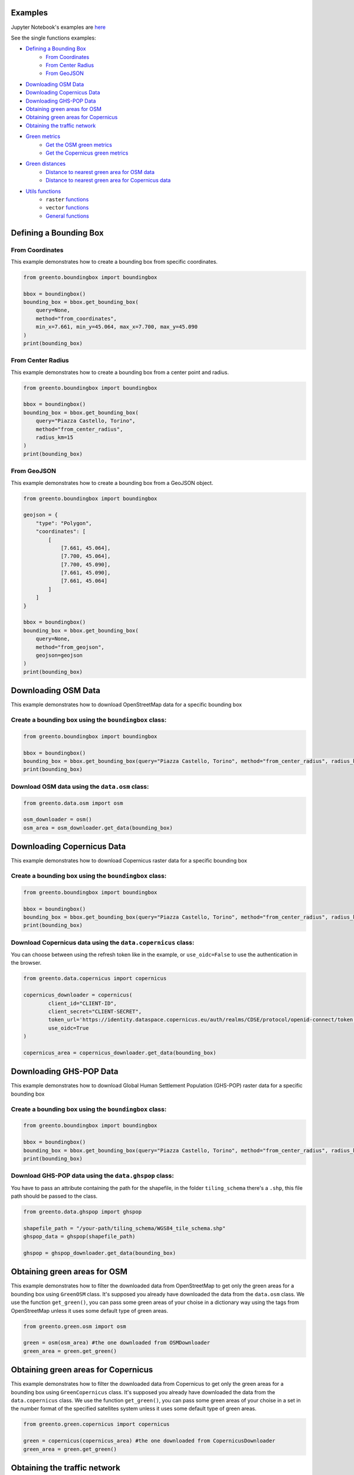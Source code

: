 Examples
================
Jupyter Notebook's examples are `here <jupyter_examples.html>`_

See the single functions examples:


- `Defining a Bounding Box <#defining-a-bounding-box>`_
      - `From Coordinates <#from-coordinates>`_
      - `From Center Radius <#from-center-radius>`_
      - `From GeoJSON <#from-geojson>`_
- `Downloading OSM Data <#downloading-osm-data>`_
- `Downloading Copernicus Data <#downloading-copernicus-data>`_
- `Downloading GHS-POP Data <#downloading-ghs-pop-data>`_
- `Obtaining green areas for OSM <#obtaining-green-areas-for-osm>`_
- `Obtaining green areas for Copernicus <#obtaining-green-areas-for-copernicus>`_
- `Obtaining the traffic network <#obtaining-the-traffic-network>`_
- `Green metrics <#green-metrics>`_
      - `Get the OSM green metrics <#get-the-osm-green-metrics>`_
      - `Get the Copernicus green metrics <#get-the-copernicus-green-metrics>`_
- `Green distances <#green-distances>`_
      - `Distance to nearest green area for OSM data <#distance-to-nearest-green-area-for-osm-data>`_
      - `Distance to nearest green area for Copernicus data <#distance-to-nearest-green-area-for-copernicus-data>`_
- `Utils functions <#utils-functions>`_
    - ``raster`` `functions <#raster-functions>`_
    - ``vector`` `functions <#vector-functions>`_
    - `General functions <#general-functions>`_

.. raw:: html

   <br><br>
   <a id="defining-a-bounding-box"></a>

.. ---

Defining a Bounding Box
========================

.. raw:: html

   <a id="from-coordinates"></a>

.. ---
From Coordinates
----------------

This example demonstrates how to create a bounding box from specific coordinates.

.. code-block:: python

   from greento.boundingbox import boundingbox

   bbox = boundingbox()
   bounding_box = bbox.get_bounding_box(
       query=None,
       method="from_coordinates",
       min_x=7.661, min_y=45.064, max_x=7.700, max_y=45.090
   )
   print(bounding_box)

.. raw:: html

   <a id="from-center-radius"></a>

.. ---
From Center Radius
------------------

This example demonstrates how to create a bounding box from a center point and radius.

.. code-block:: python

   from greento.boundingbox import boundingbox

   bbox = boundingbox()
   bounding_box = bbox.get_bounding_box(
       query="Piazza Castello, Torino",
       method="from_center_radius",
       radius_km=15
   )
   print(bounding_box)

.. raw:: html

   <a id="from-geojson"></a>

.. ---

From GeoJSON
------------

This example demonstrates how to create a bounding box from a GeoJSON object.

.. code-block:: python

   from greento.boundingbox import boundingbox

   geojson = {
       "type": "Polygon",
       "coordinates": [
           [
               [7.661, 45.064],
               [7.700, 45.064],
               [7.700, 45.090],
               [7.661, 45.090],
               [7.661, 45.064]
           ]
       ]
   }

   bbox = boundingbox()
   bounding_box = bbox.get_bounding_box(
       query=None,
       method="from_geojson",
       geojson=geojson
   )
   print(bounding_box)

.. raw:: html

   <br><br>
   <a id="downloading-osm-data"></a>

.. ---

Downloading OSM Data
====================

This example demonstrates how to download OpenStreetMap data for a specific bounding box

Create a bounding box using the ``boundingbox`` class:
------------------------------------------------------

.. code-block:: python

   from greento.boundingbox import boundingbox

   bbox = boundingbox()
   bounding_box = bbox.get_bounding_box(query="Piazza Castello, Torino", method="from_center_radius", radius_km=15)
   print(bounding_box)

Download OSM data using the ``data.osm`` class:
----------------------------------------------------

.. code-block:: python

   from greento.data.osm import osm

   osm_downloader = osm()
   osm_area = osm_downloader.get_data(bounding_box)

.. raw:: html

   <br><br>
   <a id="downloading-copernicus-data"></a>

.. ---

Downloading Copernicus Data
===========================

This example demonstrates how to download Copernicus raster data for a specific bounding box

Create a bounding box using the ``boundingbox`` class:
------------------------------------------------------

.. code-block:: python

   from greento.boundingbox import boundingbox

   bbox = boundingbox()
   bounding_box = bbox.get_bounding_box(query="Piazza Castello, Torino", method="from_center_radius", radius_km=15)
   print(bounding_box)

Download Copernicus data using the ``data.copernicus`` class:
------------------------------------------------------------------

You can choose between using the refresh token like in the example, or ``use_oidc=False`` to use the authentication in the browser.

.. code-block:: python

   from greento.data.copernicus import copernicus

   copernicus_downloader = copernicus(
           client_id="CLIENT-ID",
           client_secret="CLIENT-SECRET",
           token_url='https://identity.dataspace.copernicus.eu/auth/realms/CDSE/protocol/openid-connect/token',
           use_oidc=True
   )

   copernicus_area = copernicus_downloader.get_data(bounding_box)

.. raw:: html

   <br><br>
   <a id="downloading-ghs-pop-data"></a>

.. ---

Downloading GHS-POP Data
========================

This example demonstrates how to download Global Human Settlement Population (GHS-POP) raster data for a specific bounding box

Create a bounding box using the ``boundingbox`` class:
------------------------------------------------------

.. code-block:: python

   from greento.boundingbox import boundingbox

   bbox = boundingbox()
   bounding_box = bbox.get_bounding_box(query="Piazza Castello, Torino", method="from_center_radius", radius_km=15)
   print(bounding_box)

Download GHS-POP data using the ``data.ghspop`` class:
------------------------------------------------------------

You have to pass an attribute containing the path for the shapefile, in the folder ``tiling_schema`` there's a ``.shp``, this file path should be passed to the class.

.. code-block:: python

   from greento.data.ghspop import ghspop

   shapefile_path = "/your-path/tiling_schema/WGS84_tile_schema.shp"
   ghspop_data = ghspop(shapefile_path)

   ghspop = ghspop_downloader.get_data(bounding_box)

.. raw:: html

   <br><br>
   <a id="obtaining-green-areas-for-osm"></a>

.. ---

Obtaining green areas for OSM
=============================

This example demonstrates how to filter the downloaded data from OpenStreetMap to get only the green areas for a bounding box using ``GreenOSM`` class.
It's supposed you already have downloaded the data from the ``data.osm`` class.
We use the function ``get_green()``, you can pass some green areas of your choise in a dictionary way using the tags from OpenStreetMap unless it uses some default type of green areas.

.. code-block:: python

   from greento.green.osm import osm

   green = osm(osm_area) #the one downloaded from OSMDownloader
   green_area = green.get_green()

.. raw:: html

   <br><br>
   <a id="obtaining-green-areas-for-copernicus"></a>

.. ---

Obtaining green areas for Copernicus
====================================

This example demonstrates how to filter the downloaded data from Copernicus to get only the green areas for a bounding box using ``GreenCopernicus`` class.
It's supposed you already have downloaded the data from the ``data.copernicus`` class.
We use the function ``get_green()``, you can pass some green areas of your choise in a set in the number format of the specified satellites system unless it uses some default type of green areas.

.. code-block:: python

   from greento.green.copernicus import copernicus

   green = copernicus(copernicus_area) #the one downloaded from CopernicusDownloader
   green_area = green.get_green()

.. raw:: html

   <br><br>
   <a id="obtaining-the-traffic-network"></a>

.. ---

Obtaining the traffic network
=============================

This example demonstrates how to get the traffic network map of the bounding box selected using the ``traffic`` class.

Create a bounding box using the ``boundigbox`` class:
------------------------------------------------------

.. code-block:: python

   from greento.boundingbox import boundingbox

   bbox = boundingbox()
   bounding_box = bbox.get_bounding_box(query="Piazza Castello, Torino", method="from_center_radius", radius_km=15)
   print(bounding_box)

Get the traffic network with ``traffic`` class
----------------------------------------------

You have to pass a vehicle used to move like: ``walk, bike, drive, all_public, all_private, all``.

.. code-block:: python

   from greento.traffic.traffic import traffic

   traffic = traffic(bounding_box)
   traffic_area = traffic.get_traffic_area("walk")

.. raw:: html

   <br><br>
   <a id="green-metrics"></a>

.. ---

Green metrics
=============

.. raw:: html

   <a id="get-the-osm-green-metrics"></a>

.. ---

Get the OSM green metrics
--------------------------

``green_area_per_person()``
^^^^^^^^^^^^^^^^^^^^^^^^^^^^

This function calculates the square meters of green areas in the bounding box per person using the data from OpenStreetMap with only the green areas and in raster form and the data from GHS-POP. The green data must be in raster form, so you have to rasterize them using ``to_raster(reference_raster)`` function in ``utils.vector``.

.. code-block:: python

   from greento.metrics.osm import osm

   metrics_osm = osm(osm_green, traffic_network, ghspop)
   green_are_per_person = metrics_osm.green_area_per_person()

``green_isochrone_green(lat, lon, max_time, network_type)``
^^^^^^^^^^^^^^^^^^^^^^^^^^^^^^^^^^^^^^^^^^^^^^^^^^^^^^^^^^^^

This function calculates from a starting point the max reachable green areas with a time limit and a network type. Using the data from OpenStreetMap with only the green areas and in raster form and the data from GHS-POP. The green data must be in raster form, so you have to rasterize them using ``to_raster(reference_raster)`` function in ``utils.vector``.

.. code-block:: python

   from greento.metrics.osm import osm

   metrics_osm = osm(osm_green, traffic_network, ghspop)
   max_reachable_green = metrics_osm.green_isochrone_green(45.0628, 7.6781, 12, "walk")

.. raw:: html

   <a id="get-the-copernicus-green-metrics"></a>
.. ---

Get the Copernicus green metrics
---------------------------------

``green_area_per_person()``
^^^^^^^^^^^^^^^^^^^^^^^^^^^^

This function calculates the square meters of green areas in the bounding box per person using the data from Copernicus with only the green areas and the data from GHS-POP.

.. code-block:: python

   from greento.metrics.copernicus import copernicus

   metrics_copernicus = copernicus(copernicus_green, traffic_network, ghspop)
   green_are_per_person = metrics_copernicus.green_area_per_person()

``green_isochrone_green(lat, lon, max_time, network_type)``
^^^^^^^^^^^^^^^^^^^^^^^^^^^^^^^^^^^^^^^^^^^^^^^^^^^^^^^^^^^^

This function calculates from a starting point the max reachable green areas with a time limit and a network type. Using the data from Copernicus with only the green areas and the data from GHS-POP.

.. code-block:: python

   from greento.metrics.copernicus import copernicus

   metrics_copernicus = copernicus(copernicus_green, traffic_network, ghspop)
   max_reachable_green = metrics_copernicus.green_isochrone_green(45.0628, 7.6781, 12, "walk")

.. raw:: html

   <br><br>
   <a id="green-distances"></a>

.. ---

Green distances
===============

.. raw:: html

   <a id="distance-to-nearest-green-area-for-osm-data"></a>

.. ---

Distance to nearest green area for OSM data
-------------------------------------------

``get_nearest_green_position(lat, lon)``
^^^^^^^^^^^^^^^^^^^^^^^^^^^^^^^^^^^^^^^^^^

This function calculate the coordinates of the nearest green area for the OSM data and the traffic area downloaded before.
The green data must be in raster form, so you have to rasterize them using ``to_raster(reference_raster)`` function in ``utils.vector``.
The functions returns a tuple with the nearest green latitude and longitude.

.. code-block:: python

   from greento.distance.osm import osm

   distance_osm = osm(green_osm_raster, traffic_area)
   green_lat, green_lon = distance_osm.get_nearest_green_position(lat, lon)

``directions(lat1, lon1, lat2, lon2, transport_mode)``
^^^^^^^^^^^^^^^^^^^^^^^^^^^^^^^^^^^^^^^^^^^^^^^^^^^^^^^^

This function calculates the necessary time to reach a target point from a starting one.
This function returns a json response containing the distance in km and the ncessarity time to reach the target in the selected transport mode.

.. code-block:: python

   from greento.distance.osm import osm

   distance_osm = osm(green_osm_raster, traffic_area)
   green_lat, green_lon = distance_osm.get_nearest_green_position(lat, lon)
   distance = distance_osm.directions(lat, lon, green_lat, green_lon, "walk")
   print(f"Distance \n {distance} ")

.. raw:: html
   
   <a id="distance-to-nearest-green-area-for-copernicus-data"></a>

.. ---

Distance to nearest green area for Copernicus data
--------------------------------------------------

``get_nearest_green_position(lat, lon)``
^^^^^^^^^^^^^^^^^^^^^^^^^^^^^^^^^^^^^^^^^^

This function calculate the coordinates of the nearest green area for the Copernicus data and the traffic area downloaded before.
The functions returns a tuple with the nearest green latitude and longitude.

.. code-block:: python

   from greento.distance.copernicus import copernicus

   distance_copernicus = copernicus(green_copernicus, traffic_area)
   green_lat, green_lon = distance_copernicus.get_nearest_green_position(lat, lon)

``directions(lat1, lon1, lat2, lon2, transport_mode)``
^^^^^^^^^^^^^^^^^^^^^^^^^^^^^^^^^^^^^^^^^^^^^^^^^^^^^^^^

This function calculates the necessary time to reach a target point from a starting one.
This function returns a json response containing the distance in km and the ncessarity time to reach the target in the selected transport mode.

.. code-block:: python

   from greento.distance.copernicus import copernicus

   distance_copernicus = copernicus(green_copernicus, traffic_area)
   green_lat, green_lon = distance_copernicus.get_nearest_green_position(lat, lon)
   distance = distance_copernicus.directions(lat, lon, green_lat, green_lon, "walk")
   print(f"Distance \n {distance} ")

.. raw:: html

   <br><br>
   <a id="utils-functions"></a>

.. ---

Utils functions
===============

This example shows how some functions in the ``utils`` package work.

.. raw:: html

   <a id="raster-functions"></a>

``raster`` functions
--------------------

Get the land usage percentages for the Copernicus data using ``get_land_use_percentages()``
^^^^^^^^^^^^^^^^^^^^^^^^^^^^^^^^^^^^^^^^^^^^^^^^^^^^^^^^^^^^^^^^^^^^^^^^^^^^^^^^^^^^^^^^^^

It is supposed that the Copernicus data are already downloaded for the interested area.
The function returns a json object with all the informations.

.. code-block:: python

   from greento.utils.raster import raster

   utils = raster(copernicus_area)
   land_use_percentages = utils.get_land_use_percentages()

Transform the CRS of raster data with ``raster_to_crs()``
^^^^^^^^^^^^^^^^^^^^^^^^^^^^^^^^^^^^^^^^^^^^^^^^^^^^^^^^^^^

The raster data have to be already downloaded.

.. code-block:: python

   from greento.utils.raster import raster

   utils = raster(copernicus_area)
   raster_new = utils.raster_to_crs("EPSG:3857")

Filter the Copernicus green data with the OSM green ones using ``filter_with_osm()``
^^^^^^^^^^^^^^^^^^^^^^^^^^^^^^^^^^^^^^^^^^^^^^^^^^^^^^^^^^^^^^^^^^^^^^^^^^^^^^^^^^^^

It is supposed that the Copernicus green data and the OpenStreetMap green data are already filtered.
The OSM data should be in raster format.
This function combinates the two datasets to have a more appropriate green cover

.. code-block:: python

   from greento.utils.raster import raster

   utils = raster(copernicus_area)
   copernicus_filtered = utils.filter_with_osm(copernicus_green, osm_green)

.. raw:: html
   <a id="vector-functions"></a>

``vector`` functions
--------------------

Get the land usage percentages for the OSM data using ``get_land_use_percentages()``
^^^^^^^^^^^^^^^^^^^^^^^^^^^^^^^^^^^^^^^^^^^^^^^^^^^^^^^^^^^^^^^^^^^^^^^^^^^^^^^^^^^^

It is supposed that the OpenStreetMap data are already downloaded for the interested area.
The function returns a json object with all the informations.

.. code-block:: python

   from greento.utils.vector import vector

   utils = vector(osm_area)
   land_use_percentages = utils.get_land_use_percentages()

Convert the vector data in raster format using ``to_raster()``
^^^^^^^^^^^^^^^^^^^^^^^^^^^^^^^^^^^^^^^^^^^^^^^^^^^^^^^^^^^^^^

It is supposed that the OpenStreetMap data are already downloaded for the interested area.
The function need to have also sme raster data as a reference.
In this example are used the data from Copernicus

.. code-block:: python

   from greento.utils.vector import vector

   utils = vector(osm_area)
   raster_data = utils.to_raster(copernicus_area)

.. raw:: html

   <br>
   <a id="general-functions"></a>

.. ---
General functions
-----------------

``_calculate_travel_time(distance_meters, transport_mode)``
^^^^^^^^^^^^^^^^^^^^^^^^^^^^^^^^^^^^^^^^^^^^^^^^^^^^^^^^^^^^

This function calculate the estimated time for a specific vehicle and a specified distance in meters.

.. code-block:: python

   from greento.utils.geo import geo

   utils = geo()
   utils._calculate_travel_time(600, "walk")

``get_coordinates_from_address(address)``
^^^^^^^^^^^^^^^^^^^^^^^^^^^^^^^^^^^^^^^^^^

This function converts the given address in coordinates returning a tuple with latitude and longitude.

.. code-block:: python

   from greento.utils.geo import geo

   utils = geo()
   utils.get_coordinates_from_address("Via Garibaldi 5, Torino")

``get_address_from_coordinates(latitude, longitude)``
^^^^^^^^^^^^^^^^^^^^^^^^^^^^^^^^^^^^^^^^^^^^^^^^^^^^^^

This function converts the given coordinates returning an address corresponding.

.. code-block:: python

   from greento.utils.geo import geo

   utils = geo()
   utils.get_address_from_coordinates(45.0705, 7.6936)

``get_coordinates_max_population(ghs_pop)``
^^^^^^^^^^^^^^^^^^^^^^^^^^^^^^^^^^^^^^^^^^^^

This function gives the coordinates corresponding to the point where there's the max number of people living.
It returns a tuple with latitude, longitude.

.. code-block:: python

   from greento.utils.geo import geo

   utils = geo()
   utils.get_coordinates_max_population(ghs_pop)

``haversine_distance(lon1, lat1, lons2, lats2)``
^^^^^^^^^^^^^^^^^^^^^^^^^^^^^^^^^^^^^^^^^^^^^^^^^

This function calculate the euclidean distance from two points giving the latitude and longitude of each.

.. code-block:: python

   from greento.utils.geo import geo

   utils = geo()
   utils.haversine_distance(lon1, lat1, 7.6784, 45.0637)

``adjust_detail_level(osm, copernicus, ghs_pop)``
^^^^^^^^^^^^^^^^^^^^^^^^^^^^^^^^^^^^^^^^^^^^^^^^^

This function need three raster datasets.
It returns the two of them with the lowest resolution upscaled.

.. code-block:: python

   from greento.utils.geo import geo

   utils = geo()
   utils.adjust_detail_level(osm, copernicus, ghs_pop)
